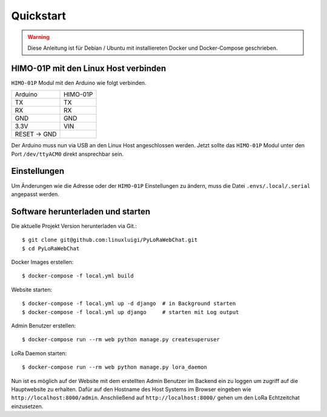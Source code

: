 Quickstart
==========

.. warning:: Diese Anleitung ist für Debian / Ubuntu mit installiereten Docker und Docker-Compose geschrieben.

HIMO-01P mit den Linux Host verbinden
-------------------------------------

``HIMO-01P`` Modul mit den Arduino wie folgt verbinden.

+--------------+----------+
| Arduino      | HIMO-01P |
+--------------+----------+
| TX           | TX       |
+--------------+----------+
| RX           | RX       |
+--------------+----------+
| GND          | GND      |
+--------------+----------+
| 3.3V         | VIN      |
+--------------+----------+
| RESET -> GND |          |
+--------------+----------+

Der Arduino muss nun via USB an den Linux Host angeschlossen werden. Jetzt sollte das ``HIMO-01P`` Modul unter
den Port ``/dev/ttyACM0`` direkt ansprechbar sein.

Einstellungen
-------------

Um Änderungen wie die Adresse oder der ``HIMO-01P`` Einstellungen zu ändern, muss die Datei ``.envs/.local/.serial``
angepasst werden.

Software herunterladen und starten
----------------------------------

Die aktuelle Projekt Version herunterladen via Git.::

    $ git clone git@github.com:linuxluigi/PyLoRaWebChat.git
    $ cd PyLoRaWebChat

Docker Images erstellen::

    $ docker-compose -f local.yml build

Website starten::

    $ docker-compose -f local.yml up -d django  # in Background starten
    $ docker-compose -f local.yml up django     # starten mit Log output

Admin Benutzer erstellen::

    $ docker-compose run --rm web python manage.py createsuperuser

LoRa Daemon starten::

    $ docker-compose run --rm web python manage.py lora_daemon

Nun ist es möglich auf der Website mit dem erstellten Admin Benutzer im Backend ein zu loggen um zugriff auf die
Hauptwebsite zu erhalten. Dafür auf den Hostname des Host Systems im Browser eingeben wie ``http://localhost:8000/admin``.
Anschließend auf ``http://localhost:8000/`` gehen um den LoRa Echtzeitchat einzusetzen.
